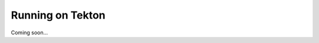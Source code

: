 .. -*- mode:rst; coding:utf-8 -*-

.. _running-on-tekton:

Running on Tekton
=================

Coming soon...